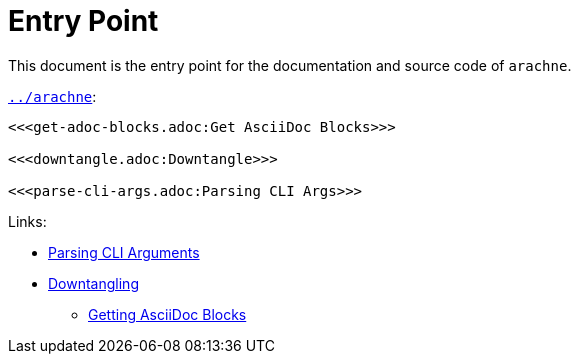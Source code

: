 = Entry Point

This document is the entry point for the documentation and source code of `arachne`.

.`link:../arachne[]`:
[arachne, ruby, shebang = "#!/usr/bin/env ruby", fencePrefix = "#"]
----
<<<get-adoc-blocks.adoc:Get AsciiDoc Blocks>>>

<<<downtangle.adoc:Downtangle>>>

<<<parse-cli-args.adoc:Parsing CLI Args>>>
----

.Links:
* link:./parse-cli-args.adoc[Parsing CLI Arguments]
* link:./downtangle.adoc[Downtangling]
** link:./get-adoc-blocks.adoc[Getting AsciiDoc Blocks]
